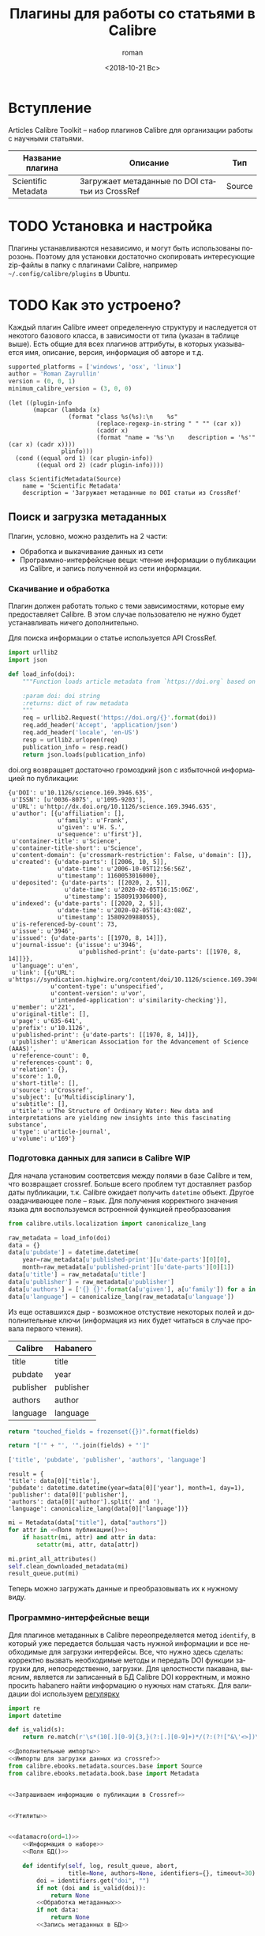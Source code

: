 #+OPTIONS: ':nil *:t -:t ::t <:t H:3 \n:nil ^:t arch:headline
#+OPTIONS: author:t broken-links:nil c:nil creator:nil
#+OPTIONS: d:(not "LOGBOOK") date:t e:t email:nil f:t inline:t num:t
#+OPTIONS: p:nil pri:nil prop:nil stat:t tags:t tasks:t tex:t
#+OPTIONS: timestamp:t title:t toc:t todo:t |:t
#+TITLE: Плагины для работы со статьями в Calibre
#+DATE: <2018-10-21 Вс>
#+AUTHOR: roman
#+EMAIL: krosenmann@gmail.com
#+LANGUAGE: ru
#+SELECT_TAGS: export
#+EXCLUDE_TAGS: noexport
#+CREATOR: Emacs 27.0.50 (Org mode 9.1.14)
#+STARTUP: showall
#+PROPERTY: header-args:python :python calibre-debug

* Вступление
  Articles Calibre Toolkit -- набор плагинов Calibre для организации
  работы с научными статьями.
  #+CAPTION: Список плагинов
  #+tblname: plugins
  | Название плагина    | Описание                                       | Тип                 |
  |---------------------+------------------------------------------------+---------------------|
  | Scientific Metadata | Загружает метаданные по DOI статьи из CrossRef | Source              |

* TODO Установка и настройка
   Плагины устанавливаются независимо, и могут быть использованы
   порозонь. Поэтому для установки достаточно скопировать интересующие
   zip-файлы в папку с плагинами Calibre, например
   =~/.config/calibre/plugins= в Ubuntu.

* TODO Как это устроено?
  Каждый плагин Calibre имеет определенную структуру и наследуется от
  некотого базового класса, в зависимости от типа (указан в
  таблице выше).
  Есть общие для всех плагинов аттрибуты, в которых указывается
  имя, описание, версия, информация об авторе и т.д.
  #+name: Информация о наборе
  #+BEGIN_SRC python :exports code
    supported_platforms = ['windows', 'osx', 'linux']
    author = 'Roman Zayrullin'
    version = (0, 0, 1)
    minimum_calibre_version = (3, 0, 0)
  #+END_SRC
  #+name: datamacro
  #+BEGIN_SRC elisp :var plinfo=plugins :var ord=1
    (let ((plugin-info
           (mapcar (lambda (x)
                     (format "class %s(%s):\n    %s"
                             (replace-regexp-in-string " " "" (car x))
                             (caddr x)
                             (format "name = '%s'\n    description = '%s'" (car x) (cadr x))))
                   plinfo)))
      (cond ((equal ord 1) (car plugin-info))
            ((equal ord 2) (cadr plugin-info))))
  #+END_SRC

  #+RESULTS: datamacro
  : class ScientificMetadata(Source)
  :     name = 'Scientific Metadata'
  :     description = 'Загружает метаданные по DOI статьи из CrossRef'

** Поиск и загрузка метаданных 
  Плагин, условно, можно разделить на 2 части:
  + Обработка и выкачивание данных из сети
  + Программно-интерфейсные вещи: чтение информации о публикации из
    Calibre, и запись полученной из сети информации.
*** Скачивание и обработка
    Плагин должен работать только с теми зависимостями, которые ему
    предоставляет Calibre. В этом случае пользователю не нужно будет
    устанавливать ничего дополнительно.
    
    Для поиска информации о статье используется API CrossRef.
    #+name: Импорты для загрузки данных из crossref
    #+BEGIN_SRC python
      import urllib2
      import json
    #+END_SRC

    #+BEGIN_SRC python :noweb-ref Запрашиваем информацию о публикации в Crossref
      def load_info(doi):
          """Function loads article metadata from `https://doi.org` based on doi

          :param doi: doi string
          :returns: dict of raw metadata
          """
          req = urllib2.Request('https://doi.org/{}'.format(doi))
          req.add_header('Accept', 'application/json')
          req.add_header('locale', 'en-US')
          resp = urllib2.urlopen(req)
          publication_info = resp.read()
          return json.loads(publication_info)
    #+END_SRC
    
    doi.org возвращает достаточно громоздкий json с избыточной
    информацией по публикации:
    #+BEGIN_SRC python :noweb yes :python /usr/bin/python :prologue # -*- encoding: utf-8 -*- :results pp :tangle no :exports results
      <<Импорты для загрузки данных из crossref>>
      import __future__

      <<Запрашиваем информацию о публикации в Crossref>>

      return load_info('10.1126/science.169.3946.635')
    #+END_SRC

    #+RESULTS:
    #+begin_example
    {u'DOI': u'10.1126/science.169.3946.635',
     u'ISSN': [u'0036-8075', u'1095-9203'],
     u'URL': u'http://dx.doi.org/10.1126/science.169.3946.635',
     u'author': [{u'affiliation': [],
                  u'family': u'Frank',
                  u'given': u'H. S.',
                  u'sequence': u'first'}],
     u'container-title': u'Science',
     u'container-title-short': u'Science',
     u'content-domain': {u'crossmark-restriction': False, u'domain': []},
     u'created': {u'date-parts': [[2006, 10, 5]],
                  u'date-time': u'2006-10-05T12:56:56Z',
                  u'timestamp': 1160053016000},
     u'deposited': {u'date-parts': [[2020, 2, 5]],
                    u'date-time': u'2020-02-05T16:15:06Z',
                    u'timestamp': 1580919306000},
     u'indexed': {u'date-parts': [[2020, 2, 5]],
                  u'date-time': u'2020-02-05T16:43:08Z',
                  u'timestamp': 1580920988055},
     u'is-referenced-by-count': 73,
     u'issue': u'3946',
     u'issued': {u'date-parts': [[1970, 8, 14]]},
     u'journal-issue': {u'issue': u'3946',
                        u'published-print': {u'date-parts': [[1970, 8, 14]]}},
     u'language': u'en',
     u'link': [{u'URL': u'https://syndication.highwire.org/content/doi/10.1126/science.169.3946.635',
                u'content-type': u'unspecified',
                u'content-version': u'vor',
                u'intended-application': u'similarity-checking'}],
     u'member': u'221',
     u'original-title': [],
     u'page': u'635-641',
     u'prefix': u'10.1126',
     u'published-print': {u'date-parts': [[1970, 8, 14]]},
     u'publisher': u'American Association for the Advancement of Science (AAAS)',
     u'reference-count': 0,
     u'references-count': 0,
     u'relation': {},
     u'score': 1.0,
     u'short-title': [],
     u'source': u'Crossref',
     u'subject': [u'Multidisciplinary'],
     u'subtitle': [],
     u'title': u'The Structure of Ordinary Water: New data and interpretations are yielding new insights into this fascinating substance',
     u'type': u'article-journal',
     u'volume': u'169'}
    #+end_example


*** Подготовка данных для записи в Calibre                              :WIP:
    Для начала установим соответсвия между полями в базе Calibre и
    тем, что возвращает crossref.  Больше всего проблем тут доставляет
    разбор даты публикации, т.к. Calibre ожидает получить ~datetime~
    объект.
    Другое озадачивающее поле -- язык. Для получения корректного
    значения языка для воспользуемся встроенной функцией
    преобразования
    #+name: Дополнительные импорты
    #+BEGIN_SRC python
      from calibre.utils.localization import canonicalize_lang
    #+END_SRC

    #+BEGIN_SRC python :noweb-ref Обработка метаданных
      raw_metadata = load_info(doi)
      data = {}
      data[u'pubdate'] = datetime.datetime(
          year=raw_metadata[u'published-print'][u'date-parts'][0][0],
          month=raw_metadata[u'published-print'][u'date-parts'][0][1])
      data[u'title'] = raw_metadata[u'title']
      data[u'publisher'] = raw_metadata[u'publisher']
      data[u'authors'] = ['{} {}'.format(a[u'given'], a[u'family']) for a in raw_metadata[u'author']]
      data[u'language'] = canonicalize_lang(raw_metadata[u'language'])
    #+END_SRC

    Из еще оставшихся дыр - возможное отстуствие некоторых полей и
    дополнительные ключи (информация из них будет читаться в случае
    провала первого чтения).
    #+caption: Соответствия полей
    #+tblname: fields
    | Calibre   | Habanero  |
    |-----------+-----------|
    | title     | title     |
    | pubdate   | year      |
    | publisher | publisher |
    | authors   | author    |
    | language  | language  |
    #+NAME: Поля БД
    #+BEGIN_SRC python :var fields=fields[,0]
      return "touched_fields = frozenset({})".format(fields)
    #+END_SRC
    
    #+name: Поля публикации
    #+BEGIN_SRC python :var fields=fields[,0] :results code
      return "['" + "', '".join(fields) + "']"
    #+END_SRC

    #+RESULTS: Поля публикации
    #+BEGIN_SRC python
    ['title', 'pubdate', 'publisher', 'authors', 'language']
    #+END_SRC

    #+RESULTS: Преобразование полей
    : result = {
    : 'title': data[0]['title'],
    : 'pubdate': datetime.datetime(year=data[0]['year'], month=1, day=1),
    : 'publisher': data[0]['publisher'],
    : 'authors': data[0]['author'].split(' and '),
    : 'language': canonicalize_lang(data[0]['language'])}

    #+NAME: Запись метаданных в БД
    #+BEGIN_SRC python :noweb no-export
      mi = Metadata(data["title"], data["authors"])
      for attr in <<Поля публикации()>>:
          if hasattr(mi, attr) and attr in data:
              setattr(mi, attr, data[attr])

      mi.print_all_attributes()
      self.clean_downloaded_metadata(mi)
      result_queue.put(mi)
    #+END_SRC

    Теперь можно загружать данные и преобразовывать их к нужному виду.

*** Программно-интерфейсные вещи    
  Для плагинов метаданных в Calibre переопределяется метод ~identify~,
  в который уже передается большая часть нужной информации и все
  необходимые для загрузки интерфейсы. Все, что нужно здесь сделать:
  корректно вызвать необходимые методы и передать DOI функции загрузки
  для, непосредственно, загрузки.
  Для целостности пакавана, выясним, является ли записанный в БД
  Calibre DOI корректным, и можно просить habanero найти информацию о
  нужных нам статьях.
  Для валидации doi используем [[http://stackoverflow.com/questions/27910/finding-a-doi-in-a-document-or-page][регулярку]]
  #+BEGIN_SRC python :noweb-ref Дополнительные импорты
    import re
    import datetime
  #+END_SRC

  #+name: Утилиты
  #+BEGIN_SRC python
    def is_valid(s):
        return re.match(r'\s*(10[.][0-9]{3,}(?:[.][0-9]+)*/(?:(?!["&\'<>])\S)+)\b', s)
  #+END_SRC
  
  #+BEGIN_SRC python :noweb yes :tangle ScientificMetadata/__init__.py
    <<Дополнительные импорты>>
    <<Импорты для загрузки данных из crossref>>
    from calibre.ebooks.metadata.sources.base import Source
    from calibre.ebooks.metadata.book.base import Metadata


    <<Запрашиваем информацию о публикации в Crossref>>


    <<Утилиты>>


    <<datamacro(ord=1)>>
        <<Информация о наборе>>
        <<Поля БД()>>

        def identify(self, log, result_queue, abort,
                     title=None, authors=None, identifiers={}, timeout=30):
            doi = identifiers.get("doi", "")
            if not (doi and is_valid(doi)):
                return None
            <<Обработка метаданных>>
            if not data:
                return None
            <<Запись метаданных в БД>>
  #+END_SRC

